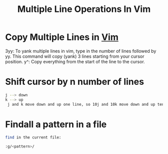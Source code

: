 :PROPERTIES:
:ID:       0f0d311f-d6ec-4d1a-ae71-3f07facbb8b6
:END:
#+title: Multiple Line Operations In Vim

* Copy Multiple Lines in [[id:1147975C-A454-494D-8371-E956FABBBE95][Vim]]
3yy: To yank multiple lines in vim, type in the number of lines followed by yy.
This command will copy (yank) 3 lines starting from your cursor position. y^: Copy everything from the start of the line to the cursor.

* Shift cursor by n number of lines
#+begin_src bash
j --> down
k --> up
 j and k move down and up one line, so 10j and 10k move down and up ten lines. You can repeat any motion by putting a number before it.
#+end_src

* Findall a pattern in a file
#+begin_src bash
find in the current file:

:g/<pattern>/
#+end_src
